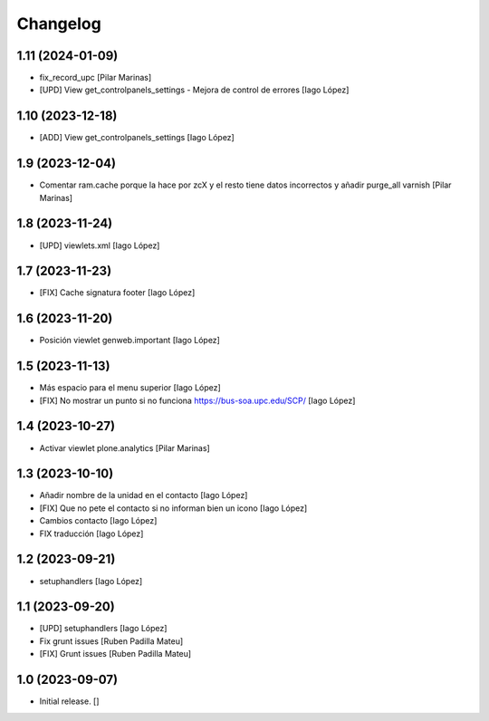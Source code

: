 Changelog
=========


1.11 (2024-01-09)
-----------------

* fix_record_upc [Pilar Marinas]
* [UPD] View get_controlpanels_settings - Mejora de control de errores [Iago López]

1.10 (2023-12-18)
-----------------

* [ADD] View get_controlpanels_settings [Iago López]

1.9 (2023-12-04)
----------------

* Comentar ram.cache porque la hace por zcX y el resto tiene datos incorrectos y añadir purge_all varnish [Pilar Marinas]

1.8 (2023-11-24)
----------------

* [UPD] viewlets.xml [Iago López]

1.7 (2023-11-23)
----------------

* [FIX] Cache signatura footer [Iago López]

1.6 (2023-11-20)
----------------

* Posición viewlet genweb.important [Iago López]

1.5 (2023-11-13)
----------------

* Más espacio para el menu superior [Iago López]
* [FIX] No mostrar un punto si no funciona https://bus-soa.upc.edu/SCP/ [Iago López]

1.4 (2023-10-27)
----------------

* Activar viewlet plone.analytics [Pilar Marinas]

1.3 (2023-10-10)
----------------

* Añadir nombre de la unidad en el contacto [Iago López]
* [FIX] Que no pete el contacto si no informan bien un icono [Iago López]
* Cambios contacto [Iago López]
* FIX traducción [Iago López]

1.2 (2023-09-21)
----------------

* setuphandlers [Iago López]

1.1 (2023-09-20)
----------------

* [UPD] setuphandlers [Iago López]
* Fix grunt issues [Ruben Padilla Mateu]
* [FIX] Grunt issues [Ruben Padilla Mateu]

1.0 (2023-09-07)
----------------

- Initial release.
  []
